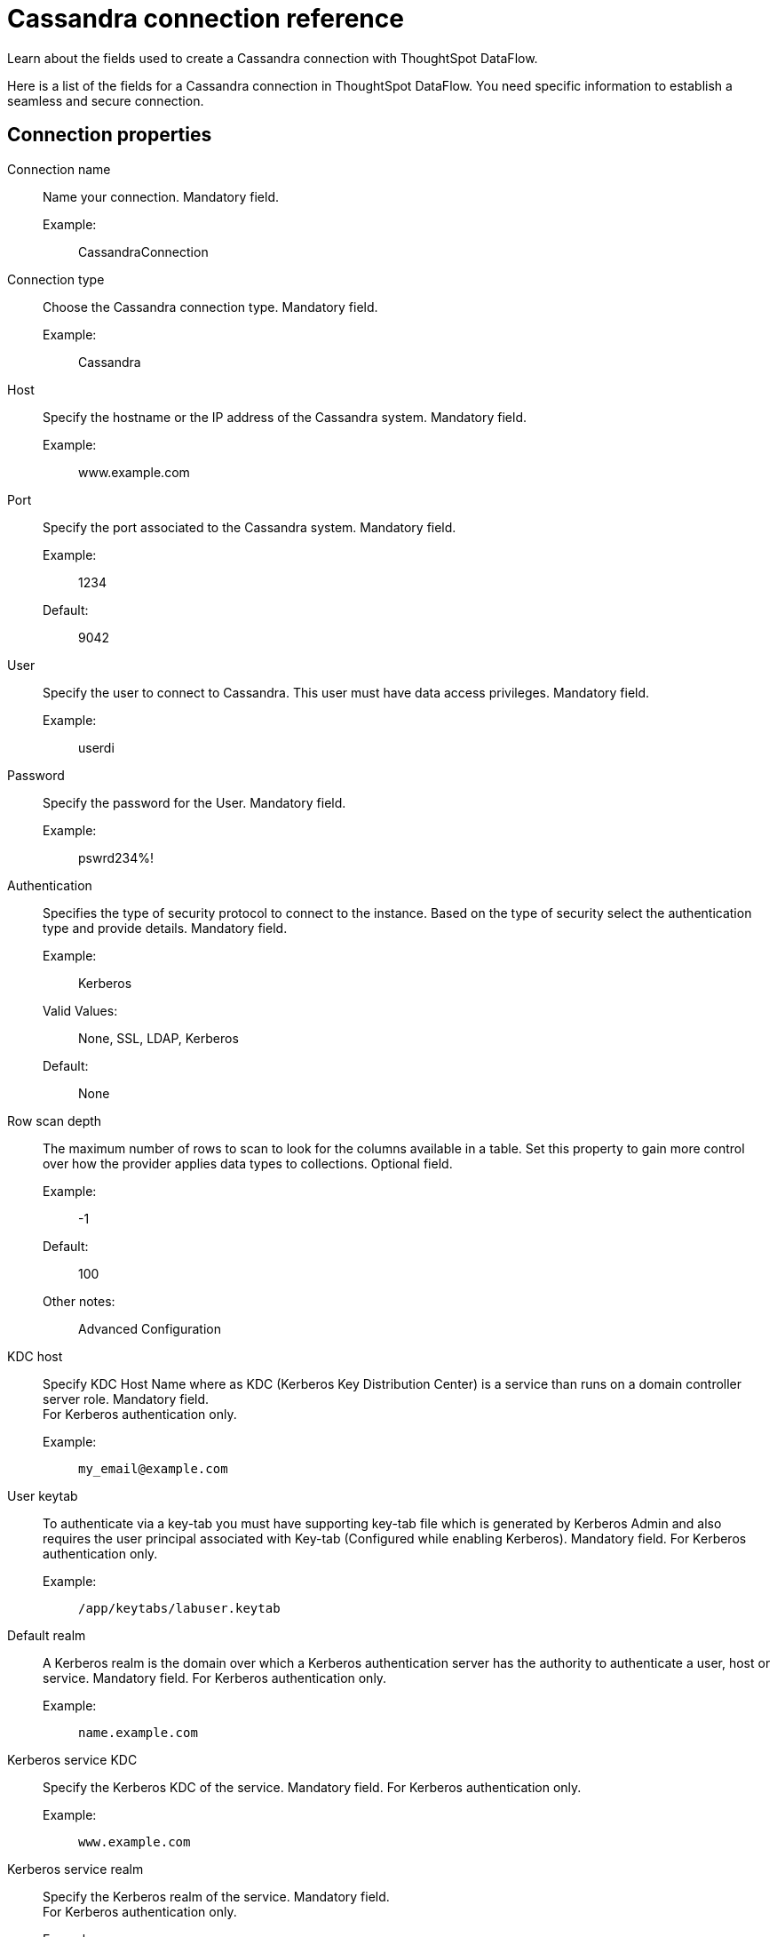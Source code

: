 = Cassandra connection reference
:last_updated: 07/03/2020
:experimental:
:linkattrs:
:redirect_from: /data-integrate/dataflow/dataflow-cassandra-reference.html", "/7.0.0.mar.sw/data-integrate/dataflow/dataflow-cassandra-reference.html"

Learn about the fields used to create a Cassandra connection with ThoughtSpot DataFlow.

Here is a list of the fields for a Cassandra connection in ThoughtSpot DataFlow.
You need specific information to establish a seamless and secure connection.

[#connection-properties]
== Connection properties
[#dataflow-cassandra-conn-connection-name]
Connection name:: Name your connection. Mandatory field.
Example:;; CassandraConnection
[#dataflow-cassandra-conn-connection-type]
Connection type:: Choose the Cassandra connection type. Mandatory field.
Example:;; Cassandra
[#dataflow-cassandra-conn-host]
Host:: Specify the hostname or the IP address of the Cassandra system. Mandatory field.
Example:;; www.example.com
[#dataflow-cassandra-conn-port]
Port:: Specify the port associated to the Cassandra system. Mandatory field.
Example:;; 1234
Default:;; 9042
[#dataflow-cassandra-conn-user]
User::
Specify the user to connect to Cassandra.
This user must have data access privileges. Mandatory field.
Example:;; userdi
[#dataflow-cassandra-conn-password]
Password:: Specify the password for the User. Mandatory field.
Example:;; pswrd234%!
[#dataflow-cassandra-conn-authentication]
Authentication::
Specifies the type of security protocol to connect to the instance.
Based on the type of security select the authentication type and provide details. Mandatory field.
Example:;; Kerberos
Valid Values:;; None, SSL, LDAP, Kerberos
Default:;; None
[#dataflow-cassandra-conn-row-scan-depth]
Row scan depth::
The maximum number of rows to scan to look for the columns available in a table.
Set this property to gain more control over how the provider applies data types to collections. Optional field.
Example:;; -1
Default:;; 100
Other notes:;; Advanced Configuration
[#dataflow-cassandra-conn-kdc-host]
KDC host:: Specify KDC Host Name where as KDC (Kerberos Key Distribution Center) is a service than runs on a domain controller server role.
Mandatory field. +
 For Kerberos authentication only.
 Example:;;
+
[source]
----
my_email@example.com
----
[#dataflow-cassandra-conn-user-keytab]
User keytab:: To authenticate via a key-tab you must have supporting key-tab file which is generated by Kerberos Admin and also requires the user principal associated with Key-tab (Configured while enabling Kerberos).
Mandatory field.
 For Kerberos authentication only.
 Example:;;
+
[source]
----
/app/keytabs/labuser.keytab
----
[#dataflow-cassandra-conn-default-realm]
Default realm:: A Kerberos realm is the domain over which a Kerberos authentication server has the authority to authenticate a user, host or service.
Mandatory field.
 For Kerberos authentication only.
Example:;;
+
[source]
----
name.example.com
----
[#dataflow-cassandra-conn-kerberos-service-kdc]
Kerberos service KDC:: Specify the Kerberos KDC of the service.
Mandatory field.
 For Kerberos authentication only.
Example:;;
+
[source]
----
www.example.com
----
[#dataflow-cassandra-conn-kerberos-service-realm]
Kerberos service realm:: Specify the Kerberos realm of the service.
Mandatory field. +
 For Kerberos authentication only.
 Example:;; EXAMPLE.COM
[#dataflow-cassandra-conn-kerberos-spn]
Kerberos SPN:: Specify the service principal name (SPN) for the Kerberos Domain Controller.
Mandatory field.
For Kerberos authentication only.
Example:;;
+
[source]
----
cassandra/www.example.com@EXAMPLE.COM
----
[#dataflow-cassandra-conn-ldap-user]
LDAP user:: Specify the default LDAP user used to connect to and communicate with the server, it must be set if the LDAP server do not allow anonymous bind.
Mandatory field.
For LDAP authentication only.
 Example:;; userdi
[#dataflow-cassandra-conn-ldap-password]
LDAP password:: Specify the password for the LDAP User.
Mandatory field. +
 For LDAP authentication only.
 Example:;; pswrd234%!
[#dataflow-cassandra-conn-ldap-server]
LDAP server:: Specify the host name or IP address of the LDAP server.
Mandatory field. +
 For LDAP authentication only.
 Example:;; my_email@example.com
[#dataflow-cassandra-conn-ldap-port]
LDAP port:: Specify the port number that is associated to the LDAP server.
Mandatory field.
 For LDAP authentication only.
 Example:;; 1234
[#dataflow-cassandra-conn-search-filter]
Search filter:: Specify the search filter for looking up usernames in LDAP.
Mandatory field.
 For LDAP authentication only.
 Example:;;
+
[source]
----
sAMAccountName=
----
 Default:;;
+
[source]
----
uid
----
[#dataflow-cassandra-conn-search-base]
Search base:: Specify the search base for the LDAP server, used to look up users.
Mandatory field. +
 For LDAP authentication only.
 Example:;;
+
[source]
----
DC=maxcrc,DC=com
----
[#dataflow-cassandra-conn-trust-store-path]
 Trust store path:: Specify the TLS/SSL client certificate store for SSL Client Authentication (2-way SSL).
Mandatory field. +
 For SSL authentication only.
 Example:;; trust store path
[#dataflow-cassandra-conn-trust-store-password]
Trust store password:: Specify the password for the TLS/SSL client certificate.
Mandatory field. +
 For SSL authentication only.
 Example:;; password
[#dataflow-cassandra-conn-certificate-type]
Certificate type:: Specify the type of key store containing the TLS/SSL client certificate.
Mandatory field. +
 For SSL authentication only.
 Example:;;
+
[source]
----
JKSFILE
----
[#dataflow-cassandra-conn-certificate-subject]
 Certificate subject:: Specify the subject of the TLS/SSL client certificate.
Mandatory field.
 For SSL authentication only.
 Example:;;
+
[source]
----
CN=www.example.com
----

[#dataflow-cassandra-conn-jdbc-options]
JDBC options:: Specify the options associated with the JDBC URL. Optional field.
Example:;;
+
[source]
----
jdbc:sqlserver://[serverName[\instanceName][:portNumber]]
----
Other notes:;; Advanced configuration

[#sync-properties]
== Sync properties
[#dataflow-cassandra-sync-column-delimiter]
Column delimiter:: Specify the column delimiter character. Mandatory field.
Example:;; 1
Valid Values:;; Any printable ASCII character or decimal value for ASCII character.
Default:;; 1
[#dataflow-cassandra-sync-enclosing-character]
Enclosing character:: Specify if the text columns in the source data needs to be enclosed in quotes. Optional field.
Example:;;
+
[source]
----
DOUBLE
----
Valid Values:;;
+
[source]
----
SINGLE, DOUBLE
----
Default:;;
+
[source]
----
DOUBLE
----
Other notes:;; This is required if the text data has newline character or delimiter character.
[#dataflow-cassandra-sync-escape-character]
Escape character:: Specify the escape character if using a text qualifier in the source data. Optional field.
Example:;;
+
[source]
----
\"
----
Valid Values:;; Any ASCII character
Default:;;
+
[source]
----
\"
----
[#dataflow-cassandra-sync-ts-load-options]
TS load options::
Specifies the parameters passed with the `tsload` command, in addition to the commands already included by the application.
The format for these parameters is:
+
[source]
----
--<param_1_name> <optional_param_1_value>
--<param_2_name> <optional_param_2_value>
----
+
Optional field.

Example:;;
+
[source]
----
--max_ignored_rows 0
----

Valid Values:;;
+
[source]
----
--null_value ""
--escape_character ""
--max_ignored_rows 0
----

Default:;;
+
[source]
----
--max_ignored_rows
----
